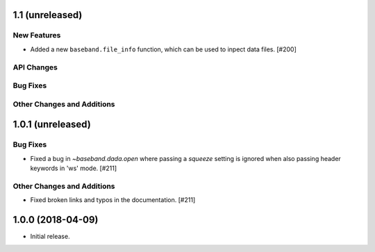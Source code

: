 1.1 (unreleased)
================

New Features
------------

- Added a new ``baseband.file_info`` function, which can be used to inpect
  data files. [#200]

API Changes
-----------

Bug Fixes
---------

Other Changes and Additions
---------------------------


1.0.1 (unreleased)
==================

Bug Fixes
---------

- Fixed a bug in `~baseband.dada.open` where passing a `squeeze` setting is
  ignored when also passing header keywords in 'ws' mode. [#211]

Other Changes and Additions
---------------------------

- Fixed broken links and typos in the documentation. [#211]


1.0.0 (2018-04-09)
==================

- Initial release.
